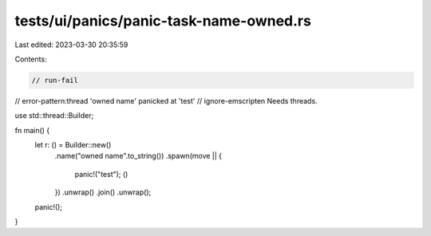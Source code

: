 tests/ui/panics/panic-task-name-owned.rs
========================================

Last edited: 2023-03-30 20:35:59

Contents:

.. code-block:: rs

    // run-fail
// error-pattern:thread 'owned name' panicked at 'test'
// ignore-emscripten Needs threads.

use std::thread::Builder;

fn main() {
    let r: () = Builder::new()
                    .name("owned name".to_string())
                    .spawn(move || {
                        panic!("test");
                        ()
                    })
                    .unwrap()
                    .join()
                    .unwrap();
    panic!();
}


